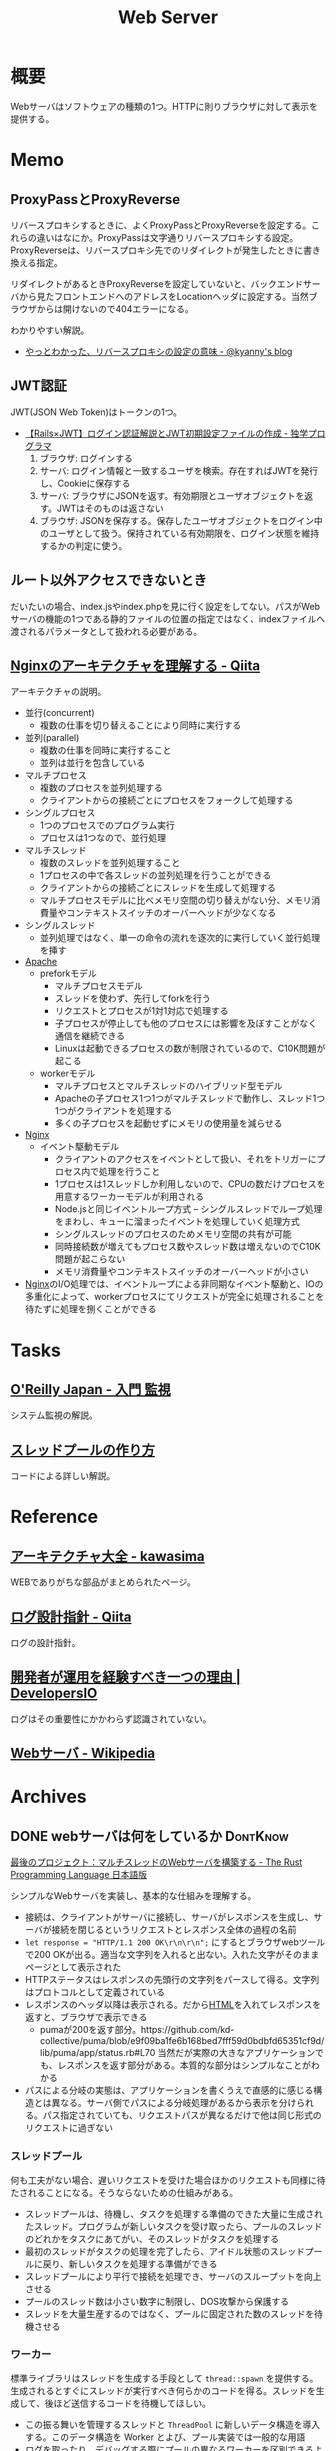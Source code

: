 :PROPERTIES:
:ID:       59d0554c-f2fa-4ca1-8c7a-774c68bdb036
:END:
#+title: Web Server
* 概要
Webサーバはソフトウェアの種類の1つ。HTTPに則りブラウザに対して表示を提供する。
* Memo
** ProxyPassとProxyReverse

リバースプロキシするときに、よくProxyPassとProxyReverseを設定する。これらの違いはなにか。ProxyPassは文字通りリバースプロキシする設定。ProxyReverseは、リバースプロキシ先でのリダイレクトが発生したときに書き換える指定。

リダイレクトがあるときProxyReverseを設定していないと、バックエンドサーバから見たフロントエンドへのアドレスをLocationヘッダに設定する。当然ブラウザからは開けないので404エラーになる。

わかりやすい解説。

- [[https://blog.kyanny.me/entry/20090211/1234348004][やっとわかった、リバースプロキシの設定の意味 - @kyanny's blog]]

** JWT認証
JWT(JSON Web Token)はトークンの1つ。

- [[https://blog.cloud-acct.com/posts/u-rails-jwt-userauth/][【Rails×JWT】ログイン認証解説とJWT初期設定ファイルの作成 - 独学プログラマ]]
  1. ブラウザ: ログインする
  2. サーバ: ログイン情報と一致するユーザを検索。存在すればJWTを発行し、Cookieに保存する
  3. サーバ: ブラウザにJSONを返す。有効期限とユーザオブジェクトを返す。JWTはそのものは返さない
  4. ブラウザ: JSONを保存する。保存したユーザオブジェクトをログイン中のユーザとして扱う。保持されている有効期限を、ログイン状態を維持するかの判定に使う。
** ルート以外アクセスできないとき
だいたいの場合、index.jsやindex.phpを見に行く設定をしてない。パスがWebサーバの機能の1つである静的ファイルの位置の指定ではなく、indexファイルへ渡されるパラメータとして扱われる必要がある。
** [[https://qiita.com/kamihork/items/296ee689a8d48c2bebcd][Nginxのアーキテクチャを理解する - Qiita]]
アーキテクチャの説明。

- 並行(concurrent)
  - 複数の仕事を切り替えることにより同時に実行する
- 並列(parallel)
  - 複数の仕事を同時に実行すること
  - 並列は並行を包含している
- マルチプロセス
  - 複数のプロセスを並列処理する
  - クライアントからの接続ごとにプロセスをフォークして処理する
- シングルプロセス
  - 1つのプロセスでのプログラム実行
  - プロセスは1つなので、並行処理
- マルチスレッド
  - 複数のスレッドを並列処理すること
  - 1プロセスの中で各スレッドの並列処理を行うことができる
  - クライアントからの接続ごとにスレッドを生成して処理する
  - マルチプロセスモデルに比べメモリ空間の切り替えがない分、メモリ消費量やコンテキストスイッチのオーバーヘッドが少なくなる
- シングルスレッド
  - 並列処理ではなく、単一の命令の流れを逐次的に実行していく並行処理を挿す
- [[id:280d1f99-2c9f-47f9-aa05-9e394c5a07d4][Apache]]
  - preforkモデル
    - マルチプロセスモデル
    - スレッドを使わず、先行してforkを行う
    - リクエストとプロセスが1対1対応で処理する
    - 子プロセスが停止しても他のプロセスには影響を及ぼすことがなく通信を継続できる
    - Linuxは起動できるプロセスの数が制限されているので、C10K問題が起こる
  - workerモデル
    - マルチプロセスとマルチスレッドのハイブリッド型モデル
    - Apacheの子プロセス1つ1つがマルチスレッドで動作し、スレッド1つ1つがクライアントを処理する
    - 多くの子プロセスを起動せずにメモリの使用量を減らせる
- [[id:df013984-822e-439c-bffd-06a5a67ff945][Nginx]]
  - イベント駆動モデル
    - クライアントのアクセスをイベントとして扱い、それをトリガーにプロセス内で処理を行うこと
    - 1プロセスは1スレッドしか利用しないので、CPUの数だけプロセスを用意するワーカーモデルが利用される
    - Node.jsと同じイベントループ方式 -- シングルスレッドでループ処理をまわし、キューに溜まったイベントを処理していく処理方式
    - シングルスレッドのプロセスのためメモリ空間の共有が可能
    - 同時接続数が増えてもプロセス数やスレッド数は増えないのでC10K問題が起こらない
    - メモリ消費量やコンテキストスイッチのオーバーヘッドが小さい
- [[id:df013984-822e-439c-bffd-06a5a67ff945][Nginx]]のI/O処理では、イベントループによる非同期なイベント駆動と、IOの多重化によって、workerプロセスにてリクエストが完全に処理されることを待たずに処理を捌くことができる
* Tasks
** [[https://www.oreilly.co.jp/books/9784873118642/][O'Reilly Japan - 入門 監視]]
システム監視の解説。
** [[https://zenn.dev/rita0222/articles/13953a5dfb9698][スレッドプールの作り方]]
コードによる詳しい解説。
* Reference
** [[https://scrapbox.io/kawasima/%E3%82%A2%E3%83%BC%E3%82%AD%E3%83%86%E3%82%AF%E3%83%81%E3%83%A3%E5%A4%A7%E5%85%A8][アーキテクチャ大全 - kawasima]]
WEBでありがちな部品がまとめられたページ。
** [[https://qiita.com/nanasess/items/350e59b29cceb2f122b3][ログ設計指針 - Qiita]]
ログの設計指針。
** [[https://dev.classmethod.jp/articles/recommend-operation-for-bigoted-developers/][開発者が運用を経験すべき一つの理由 | DevelopersIO]]
ログはその重要性にかかわらず認識されていない。
** [[https://ja.wikipedia.org/wiki/Web%E3%82%B5%E3%83%BC%E3%83%90][Webサーバ - Wikipedia]]
* Archives
** DONE webサーバは何をしているか                                :DontKnow:
CLOSED: [2022-08-21 Sun 22:01]
:LOGBOOK:
CLOCK: [2022-08-21 Sun 21:29]--[2022-08-21 Sun 21:54] =>  0:25
CLOCK: [2022-08-21 Sun 20:48]--[2022-08-21 Sun 21:13] =>  0:25
CLOCK: [2022-08-21 Sun 20:02]--[2022-08-21 Sun 20:27] =>  0:25
CLOCK: [2022-08-21 Sun 19:29]--[2022-08-21 Sun 19:54] =>  0:25
CLOCK: [2022-08-21 Sun 17:58]--[2022-08-21 Sun 18:23] =>  0:25
CLOCK: [2022-08-21 Sun 17:26]--[2022-08-21 Sun 17:51] =>  0:25
CLOCK: [2022-08-16 Tue 19:42]--[2022-08-16 Tue 20:07] =>  0:25
CLOCK: [2022-08-14 Sun 20:32]--[2022-08-14 Sun 20:57] =>  0:25
CLOCK: [2022-08-14 Sun 20:06]--[2022-08-14 Sun 20:31] =>  0:25
:END:

[[https://doc.rust-jp.rs/book-ja/ch20-00-final-project-a-web-server.html][最後のプロジェクト：マルチスレッドのWebサーバを構築する - The Rust Programming Language 日本語版]]

シンプルなWebサーバを実装し、基本的な仕組みを理解する。

- 接続は、クライアントがサーバに接続し、サーバがレスポンスを生成し、サーバが接続を閉じるというリクエストとレスポンス全体の過程の名前
- ~let response = "HTTP/1.1 200 OK\r\n\r\n";~ にするとブラウザwebツールで200 OKが出る。適当な文字列を入れると出ない。入れた文字がそのままページとして表示された
- HTTPステータスはレスポンスの先頭行の文字列をパースして得る。文字列はプロトコルとして定義されている
- レスポンスのヘッダ以降は表示される。だから[[id:9f5b7514-d5e5-4997-81b0-bd453775415c][HTML]]を入れてレスポンスを返すと、ブラウザで表示できる
  - pumaが200を返す部分。https://github.com/kd-collective/puma/blob/e9f09ba1fe6b168bed7fff59d0bdbfd65351cf9d/lib/puma/app/status.rb#L70 当然だが実際の大きなアプリケーションでも、レスポンスを返す部分がある。本質的な部分はシンプルなことがわかる
- パスによる分岐の実態は、アプリケーションを書くうえで直感的に感じる構造とは異なる。サーバ側でパスによる分岐処理があるから表示を分けられる。パス指定されていても、リクエストパスが異なるだけで他は同じ形式のリクエストに過ぎない

*** スレッドプール

何も工夫がない場合、遅いリクエストを受けた場合ほかのリクエストも同様に待たされることになる。そうならないための仕組みがある。

- スレッドプールは、待機し、タスクを処理する準備のできた大量に生成されたスレッド。プログラムが新しいタスクを受け取ったら、プールのスレッドのどれかをタスクにあてがい、そのスレッドがタスクを処理する
- 最初のスレッドがタスクの処理を完了したら、アイドル状態のスレッドプールに戻り、新しいタスクを処理する準備ができる
- スレッドプールにより平行で接続を処理でき、サーバのスループットを向上させる
- プールのスレッド数は小さい数字に制限し、DOS攻撃から保護する
- スレッドを大量生産するのではなく、プールに固定された数のスレッドを待機させる

***  ワーカー

標準ライブラリはスレッドを生成する手段として ~thread::spawn~ を提供する。生成されるとすぐにスレッドが実行すべき何らかのコードを得る。スレッドを生成して、後ほど送信するコードを待機してほしい。

- この振る舞いを管理するスレッドと ~ThreadPool~ に新しいデータ構造を導入する。このデータ構造を Worker とよび、プール実装では一般的な用語
- ログを取ったり、デバッグする際にプールの異なるワーカーを区別できるように、各ワーカーにidも付与する
- workerは作業者という意味。ワーカースレッドが仕事を1つずつ取り、処理する。仕事がなかったらワーカスレッドは新しい仕事が届くまで待つ。
- ワーカースレッドが繰り返し仕事を実行するので、新しいスレッドを実行する必要がない。つまりリソースの消費が少ない
- ワーカースレッドが持っているフィールドは仕事のリクエストを得るためのインスタンスだけで、具体的な仕事内容は知らない
- [[https://qiita.com/yoshi-yoshi/items/06294f81756a1c07f414][『Java言語で学ぶデザインパターン(マルチスレッド編)』まとめ(その１０) - Qiita]]が参考になった
- ThreadPool > workers > thread
